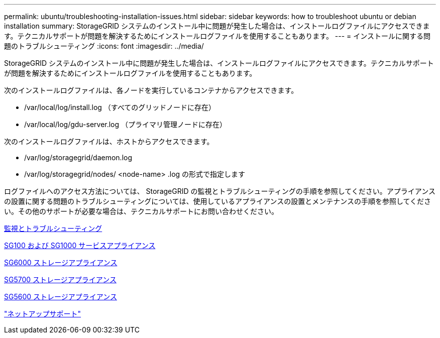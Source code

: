 ---
permalink: ubuntu/troubleshooting-installation-issues.html 
sidebar: sidebar 
keywords: how to troubleshoot ubuntu or debian installation 
summary: StorageGRID システムのインストール中に問題が発生した場合は、インストールログファイルにアクセスできます。テクニカルサポートが問題を解決するためにインストールログファイルを使用することもあります。 
---
= インストールに関する問題のトラブルシューティング
:icons: font
:imagesdir: ../media/


[role="lead"]
StorageGRID システムのインストール中に問題が発生した場合は、インストールログファイルにアクセスできます。テクニカルサポートが問題を解決するためにインストールログファイルを使用することもあります。

次のインストールログファイルは、各ノードを実行しているコンテナからアクセスできます。

* /var/local/log/install.log （すべてのグリッドノードに存在）
* /var/local/log/gdu-server.log （プライマリ管理ノードに存在）


次のインストールログファイルは、ホストからアクセスできます。

* /var/log/storagegrid/daemon.log
* /var/log/storagegrid/nodes/ <node-name> .log の形式で指定します


ログファイルへのアクセス方法については、 StorageGRID の監視とトラブルシューティングの手順を参照してください。アプライアンスの設置に関する問題のトラブルシューティングについては、使用しているアプライアンスの設置とメンテナンスの手順を参照してください。その他のサポートが必要な場合は、テクニカルサポートにお問い合わせください。

xref:../monitor/index.adoc[監視とトラブルシューティング]

xref:../sg100-1000/index.adoc[SG100 および SG1000 サービスアプライアンス]

xref:../sg6000/index.adoc[SG6000 ストレージアプライアンス]

xref:../sg5700/index.adoc[SG5700 ストレージアプライアンス]

xref:../sg5600/index.adoc[SG5600 ストレージアプライアンス]

https://mysupport.netapp.com/site/global/dashboard["ネットアップサポート"^]
